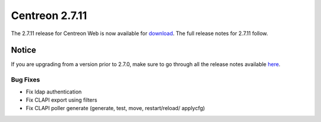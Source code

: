 ###############
Centreon 2.7.11
###############

The 2.7.11 release for Centreon Web is now available for `download <https://download.centreon.com>`_.
The full release notes for 2.7.11 follow.

******
Notice
******

If you are upgrading from a version prior to 2.7.0, make sure to go through all the release notes available
`here <http://documentation.centreon.com/docs/centreon/en/latest/release_notes/index.html>`_.

Bug Fixes
=========

- Fix ldap authentication
- Fix CLAPI export using filters
- Fix CLAPI poller generate (generate, test, move, restart/reload/ applycfg)
